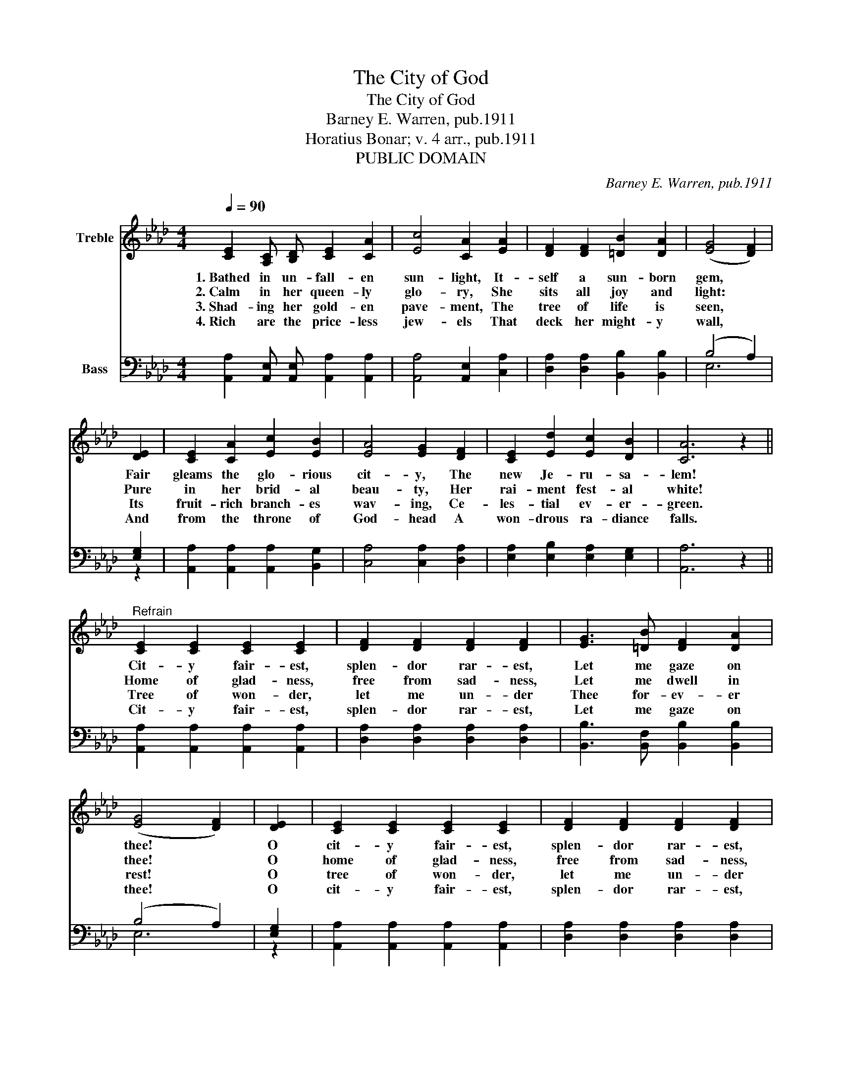 X:1
T:The City of God
T:The City of God
T:Barney E. Warren, pub.1911
T:Horatius Bonar; v. 4 arr., pub.1911
T:PUBLIC DOMAIN
C:Barney E. Warren, pub.1911
Z:Horatius Bonar; v. 4 arr., pub.1911
Z:PUBLIC DOMAIN
%%score 1 ( 2 3 )
L:1/8
Q:1/4=90
M:4/4
K:Ab
V:1 treble nm="Treble"
V:2 bass nm="Bass"
V:3 bass 
V:1
 [CE]2 [A,C] [B,D] [CE]2 [CA]2 | [Ec]4 [CA]2 [EA]2 | [DF]2 [DF]2 [=DB]2 [DA]2 | (([EG]4 [DF]2)) | %4
w: 1.~Bathed in un- fall- en|sun- light, It-|self a sun- born|gem, *|
w: 2.~Calm in her queen- ly|glo- ry, She|sits all joy and|light: *|
w: 3.~Shad- ing her gold- en|pave- ment, The|tree of life is|seen, *|
w: 4.~Rich are the price- less|jew- els That|deck her might- y|wall, *|
 [DE]2 | [CE]2 [CA]2 [Ec]2 [EB]2 | [EA]4 [EG]2 [DF]2 | [CE]2 [Ed]2 [Ec]2 [DB]2 | [CA]6 z2 || %9
w: Fair|gleams the glo- rious|cit- y, The|new Je- ru- sa-|lem!|
w: Pure|in her brid- al|beau- ty, Her|rai- ment fest- al|white!|
w: Its|fruit- rich branch- es|wav- ing, Ce-|les- tial ev- er-|green.|
w: And|from the throne of|God- head A|won- drous ra- diance|falls.|
"^Refrain" [CE]2 [CE]2 [CE]2 [CE]2 | [DF]2 [DF]2 [DF]2 [DF]2 | [EG]3 [=DB] [DF]2 [DA]2 | %12
w: Cit- y fair- est,|splen- dor rar- est,|Let me gaze on|
w: Home of glad- ness,|free from sad- ness,|Let me dwell in|
w: Tree of won- der,|let me un- der|Thee for- ev- er|
w: Cit- y fair- est,|splen- dor rar- est,|Let me gaze on|
 (([EG]4 [DF]2)) | [DE]2 | [CE]2 [CE]2 [CE]2 [CE]2 | [DF]2 [DF]2 [DF]2 [DF]2 | %16
w: thee! *|O|cit- y fair- est,|splen- dor rar- est,|
w: thee! *|O|home of glad- ness,|free from sad- ness,|
w: rest! *|O|tree of won- der,|let me un- der|
w: thee! *|O|cit- y fair- est,|splen- dor rar- est,|
 [EG]3 [=DB] [_DF]2 [DG]2 | [CA]6 z2 |] %18
w: Home for all the|free!|
w: Mine e- ter- nal-|ly!|
w: Thy rich boughs be|blest!|
w: Home for all the|free!|
V:2
 [A,,A,]2 [A,,E,] [A,,E,] [A,,A,]2 [A,,A,]2 | [A,,A,]4 [A,,E,]2 [C,A,]2 | %2
 [D,A,]2 [D,A,]2 [B,,B,]2 [B,,B,]2 | (B,4 A,2) | [E,G,]2 | [A,,A,]2 [A,,A,]2 [A,,A,]2 [B,,G,]2 | %6
 [C,A,]4 [C,A,]2 [D,A,]2 | [E,A,]2 [E,B,]2 [E,A,]2 [E,G,]2 | [A,,A,]6 z2 || %9
 [A,,A,]2 [A,,A,]2 [A,,A,]2 [A,,A,]2 | [D,A,]2 [D,A,]2 [D,A,]2 [D,A,]2 | %11
 [B,,B,]3 [B,,F,] [B,,B,]2 [B,,B,]2 | (B,4 A,2) | [E,G,]2 | [A,,A,]2 [A,,A,]2 [A,,A,]2 [A,,A,]2 | %15
 [D,A,]2 [D,A,]2 [D,A,]2 [D,A,]2 | [B,,B,]3 [B,,F,] [E,G,]2 [E,B,]2 | [A,,E,A,]6 z2 |] %18
V:3
 x8 | x8 | x8 | E,6 | z2 | x8 | x8 | x8 | x8 || x8 | x8 | x8 | E,6 | z2 | x8 | x8 | x8 | x8 |] %18


